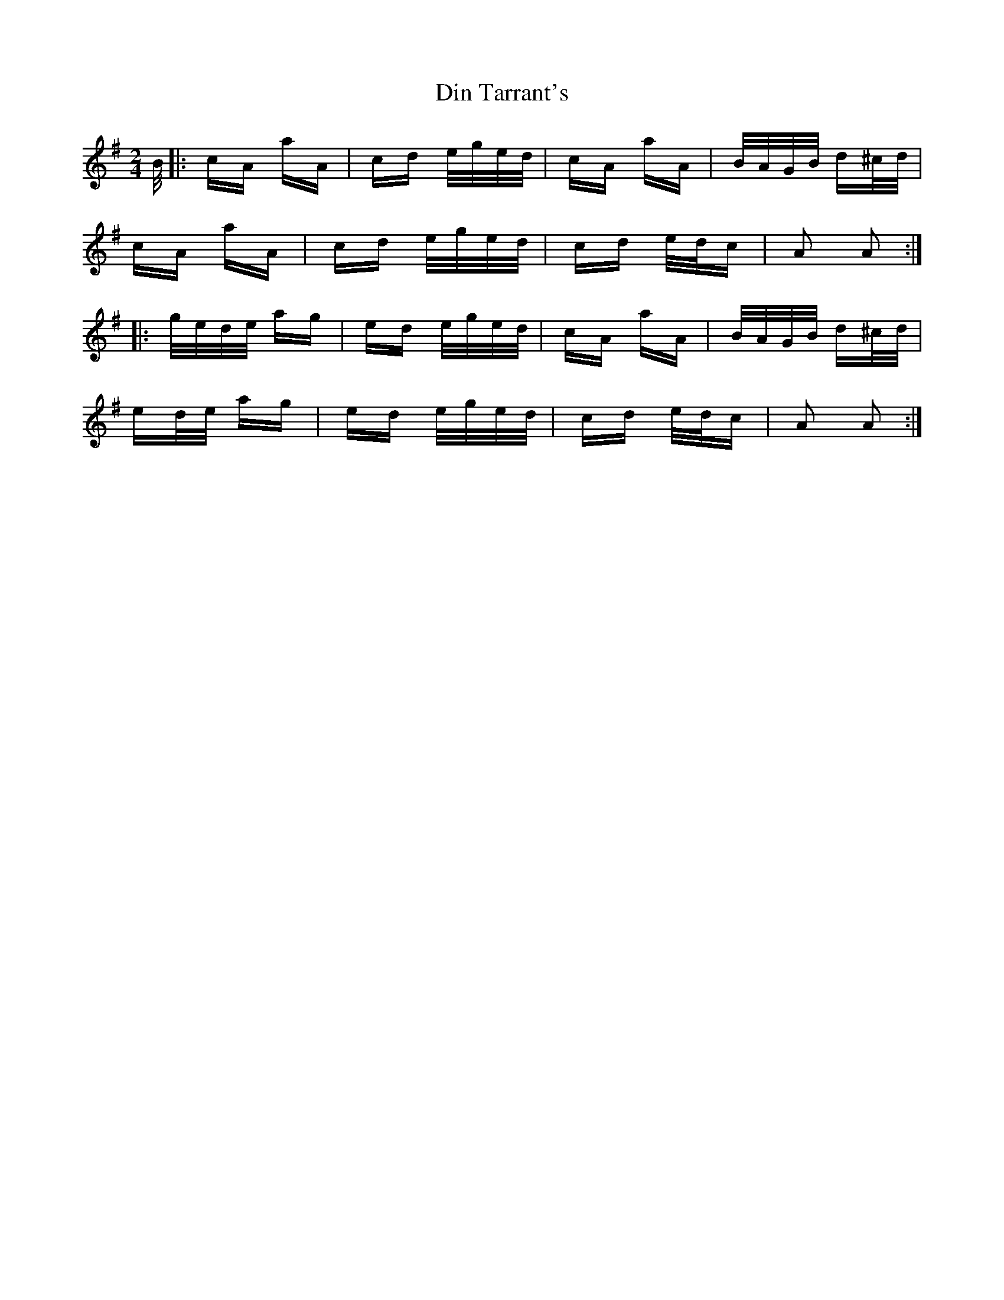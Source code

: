 X: 10144
T: Din Tarrant's
R: polka
M: 2/4
K: Adorian
B/|:cA aA|cd e/g/e/d/|cA aA|B/A/G/B/ d^c/d/|
cA aA|cd e/g/e/d/|cd e/d/c|A2 A2:|
|:g/e/d/e/ ag|ed e/g/e/d/|cA aA|B/A/G/B/ d^c/d/|
ed/e/ ag|ed e/g/e/d/|cd e/d/c|A2 A2:|

